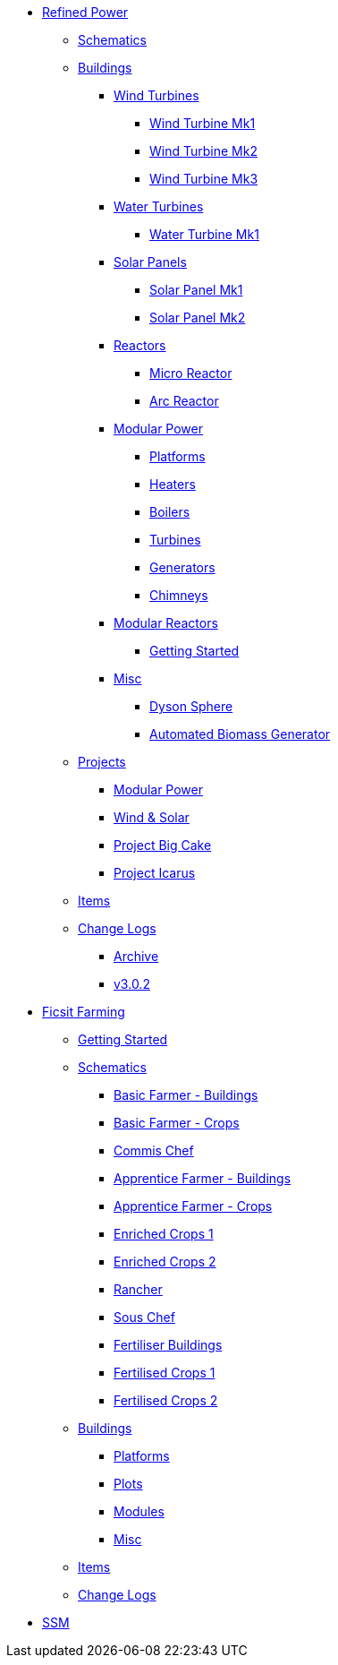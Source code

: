 * xref:rp/index.adoc[Refined Power]
** xref:rp/schematics.adoc[Schematics]
** xref:rp/buildings/index.adoc[Buildings]
*** xref:rp/buildings/windturbines/index.adoc[Wind Turbines]
**** xref:rp/buildings/windturbines/Wind-Turbine-Mk1.adoc[Wind Turbine Mk1]
**** xref:rp/buildings/windturbines/Wind-Turbine-Mk2.adoc[Wind Turbine Mk2]
**** xref:rp/buildings/windturbines/Wind-Turbine-Mk3.adoc[Wind Turbine Mk3]
*** xref:rp/buildings/waterturbines/index.adoc[Water Turbines]
**** xref:rp/buildings/waterturbines/Water-Turbine-Mk1.adoc[Water Turbine Mk1]
*** xref:rp/buildings/solarpanels/index.adoc[Solar Panels]
**** xref:rp/buildings/solarpanels/Solar-Panel-Mk1.adoc[Solar Panel Mk1]
**** xref:rp/buildings/solarpanels/Solar-Panel-Mk2.adoc[Solar Panel Mk2]
*** xref:rp/buildings/reactors/index.adoc[Reactors]
**** xref:rp/buildings/reactors/Micro-Reactor.adoc[Micro Reactor]
**** xref:rp/buildings/reactors/Arc-Reactor.adoc[Arc Reactor]
*** xref:rp/buildings/modularpower/index.adoc[Modular Power]
**** xref:rp/buildings/modularpower/MP-Platforms.adoc[Platforms]
**** xref:rp/buildings/modularpower/MP-Heaters.adoc[Heaters]
**** xref:rp/buildings/modularpower/MP-Boilers.adoc[Boilers]
**** xref:rp/buildings/modularpower/MP-Turbines.adoc[Turbines]
**** xref:rp/buildings/modularpower/MP-Generators.adoc[Generators]
**** xref:rp/buildings/modularpower/MP-Chimneys.adoc[Chimneys]
*** xref:rp/buildings/modularreactors/index.adoc[Modular Reactors]
**** xref:rp/buildings/modularreactors/gettingstarted.adoc[Getting Started]
*** xref:rp/buildings/misc/index.adoc[Misc]
**** xref:rp/buildings/misc/Dyson-Sphere.adoc[Dyson Sphere]
**** xref:rp/buildings/misc/Automated-Biomass-Generator.adoc[Automated Biomass Generator]
** xref:rp/projects/index.adoc[Projects]
*** xref:rp/projects/mp.adoc[Modular Power]
*** xref:rp/projects/windsolar.adoc[Wind & Solar]
*** xref:rp/projects/pbc.adoc[Project Big Cake]
*** xref:rp/projects/icarus.adoc[Project Icarus]
** xref:rp/items/index.adoc[Items]
** xref:rp/changelogs/index.adoc[Change Logs]
*** xref:rp/changelogs/CL_Archive.adoc[Archive]
*** xref:rp/changelogs/CL_v3.0.2.adoc[v3.0.2]

* xref:ff/index.adoc[Ficsit Farming]
** xref:ff/howtoff/index.adoc[Getting Started]
** xref:ff/schematics/index.adoc[Schematics]
*** xref:ff/schematics/tier2_1.adoc[Basic Farmer - Buildings]
*** xref:ff/schematics/tier2_2.adoc[Basic Farmer - Crops]
*** xref:ff/schematics/tier2_3.adoc[Commis Chef]
*** xref:ff/schematics/tier3_1.adoc[Apprentice Farmer - Buildings]
*** xref:ff/schematics/tier3_2.adoc[Apprentice Farmer - Crops]
*** xref:ff/schematics/tier3_3.adoc[Enriched Crops 1]
*** xref:ff/schematics/tier3_4.adoc[Enriched Crops 2]
*** xref:ff/schematics/tier4_1.adoc[Rancher]
*** xref:ff/schematics/tier4_2.adoc[Sous Chef]
*** xref:ff/schematics/tier4_3.adoc[Fertiliser Buildings]
*** xref:ff/schematics/tier4_4.adoc[Fertilised Crops 1]
*** xref:ff/schematics/tier4_5.adoc[Fertilised Crops 2]
** xref:ff/buildings/index.adoc[Buildings]
*** xref:ff/buildings/FarmingPlatform.adoc[Platforms]
*** xref:ff/buildings/FarmingPlots.adoc[Plots]
*** xref:ff/buildings/FarmingModules.adoc[Modules]
*** xref:ff/buildings/Misc.adoc[Misc]
** xref:ff/items/index.adoc[Items]
** xref:ff/changelogs/index.adoc[Change Logs]

* xref:ssm/index.adoc[SSM]